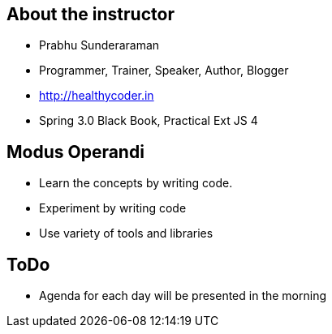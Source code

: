 == About the instructor

* Prabhu Sunderaraman
* Programmer, Trainer, Speaker, Author, Blogger
* http://healthycoder.in
* Spring 3.0 Black Book, Practical Ext JS 4

== Modus Operandi

* Learn the concepts by writing code. 
* Experiment by writing code
* Use variety of tools and libraries

== ToDo

* Agenda for each day will be presented in the morning
